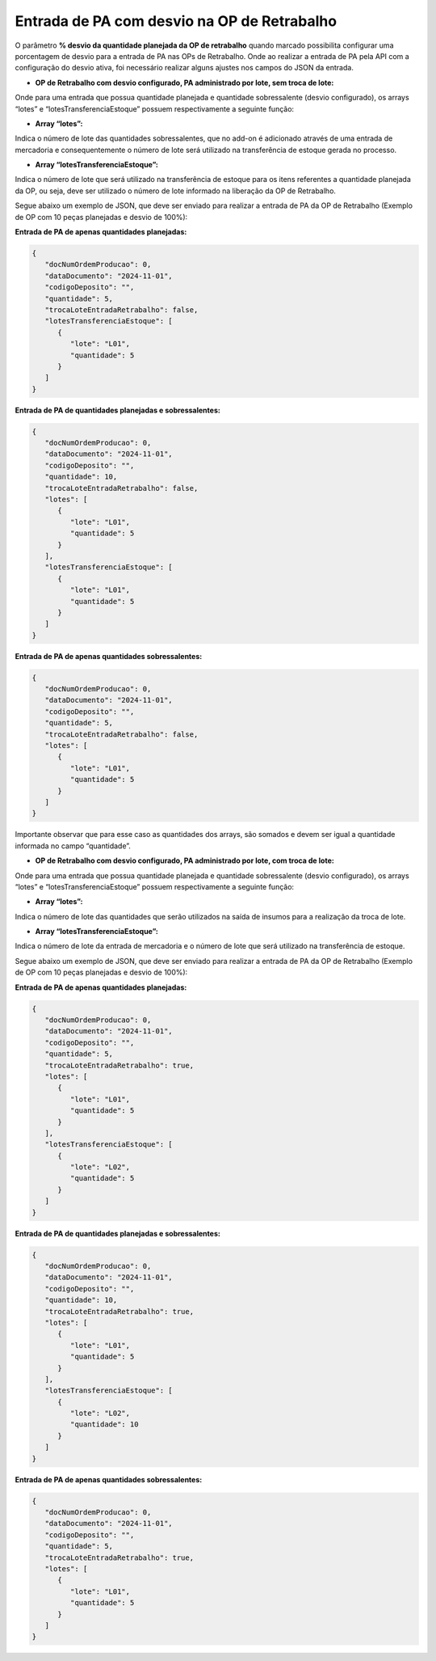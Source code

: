 Entrada de PA com desvio na OP de Retrabalho
~~~~~~~~~~~~~~~~~~~~~~~~~~~~~~~~~~~~~~~~~~~~~~~~~~~~~~

O parâmetro **% desvio da quantidade planejada da OP de retrabalho** quando marcado possibilita configurar uma porcentagem de desvio para a entrada de PA nas OPs de Retrabalho. Onde ao realizar a entrada de PA pela API com a configuração do desvio ativa, foi necessário realizar alguns ajustes nos campos do JSON da entrada.

.. image:: /_static/BR\ One\ API/EntradaPAcomDesvio/01.png
   :scale: 100%
   :align: center

| \

- **OP de Retrabalho com desvio configurado, PA administrado por lote, sem troca de lote:**

Onde para uma entrada que possua quantidade planejada e quantidade sobressalente (desvio configurado), os arrays “lotes” e “lotesTransferenciaEstoque” possuem respectivamente a seguinte função:

- **Array “lotes”:**

Indica o número de lote das quantidades sobressalentes, que no add-on é adicionado através de uma entrada de mercadoria e consequentemente o número de lote será utilizado na transferência de estoque gerada no processo.

- **Array “lotesTransferenciaEstoque”:**

Indica o número de lote que será utilizado na transferência de estoque para os itens referentes a quantidade planejada da OP, ou seja, deve ser utilizado o número de lote informado na liberação da OP de Retrabalho.

Segue abaixo um exemplo de JSON, que deve ser enviado para realizar a entrada de PA da OP de Retrabalho (Exemplo de OP com 10 peças planejadas e desvio de 100%):

**Entrada de PA de apenas quantidades planejadas:**

.. code-block:: json

   {
      "docNumOrdemProducao": 0,
      "dataDocumento": "2024-11-01",
      "codigoDeposito": "",
      "quantidade": 5,
      "trocaLoteEntradaRetrabalho": false,
      "lotesTransferenciaEstoque": [
         {
            "lote": "L01",
            "quantidade": 5
         }
      ]
   }


**Entrada de PA de quantidades planejadas e sobressalentes:**

.. code-block:: json

   {
      "docNumOrdemProducao": 0,
      "dataDocumento": "2024-11-01",
      "codigoDeposito": "",
      "quantidade": 10,
      "trocaLoteEntradaRetrabalho": false,
      "lotes": [
         {
            "lote": "L01",
            "quantidade": 5
         }
      ],
      "lotesTransferenciaEstoque": [
         {
            "lote": "L01",
            "quantidade": 5
         }
      ]
   }


**Entrada de PA de apenas quantidades sobressalentes:**

.. code-block:: json

   {
      "docNumOrdemProducao": 0,
      "dataDocumento": "2024-11-01",
      "codigoDeposito": "",
      "quantidade": 5,
      "trocaLoteEntradaRetrabalho": false,
      "lotes": [
         {
            "lote": "L01",
            "quantidade": 5
         }
      ]
   }


Importante observar que para esse caso as quantidades dos arrays, são somados e devem ser igual a quantidade informada no campo “quantidade”.

- **OP de Retrabalho com desvio configurado, PA administrado por lote, com troca de lote:**

Onde para uma entrada que possua quantidade planejada e quantidade sobressalente (desvio configurado), os arrays “lotes” e “lotesTransferenciaEstoque” possuem respectivamente a seguinte função:
 
- **Array “lotes”:**

Indica o número de lote das quantidades que serão utilizados na saída de insumos para a realização da troca de lote.

- **Array “lotesTransferenciaEstoque”:**

Indica o número de lote da entrada de mercadoria e o número de lote que será utilizado na transferência de estoque.

Segue abaixo um exemplo de JSON, que deve ser enviado para realizar a entrada de PA da OP de Retrabalho (Exemplo de OP com 10 peças planejadas e desvio de 100%):

**Entrada de PA de apenas quantidades planejadas:**

.. code-block:: json

   {
      "docNumOrdemProducao": 0,
      "dataDocumento": "2024-11-01",
      "codigoDeposito": "",
      "quantidade": 5,
      "trocaLoteEntradaRetrabalho": true,
      "lotes": [
         {
            "lote": "L01",
            "quantidade": 5
         }
      ],
      "lotesTransferenciaEstoque": [
         {
            "lote": "L02",
            "quantidade": 5
         }
      ]
   }

**Entrada de PA de quantidades planejadas e sobressalentes:**


.. code-block:: json

   {
      "docNumOrdemProducao": 0,
      "dataDocumento": "2024-11-01",
      "codigoDeposito": "",
      "quantidade": 10,
      "trocaLoteEntradaRetrabalho": true,
      "lotes": [
         {
            "lote": "L01",
            "quantidade": 5
         }
      ],
      "lotesTransferenciaEstoque": [
         {
            "lote": "L02",
            "quantidade": 10
         }
      ]
   }

**Entrada de PA de apenas quantidades sobressalentes:**


.. code-block:: json

   {
      "docNumOrdemProducao": 0,
      "dataDocumento": "2024-11-01",
      "codigoDeposito": "",
      "quantidade": 5,
      "trocaLoteEntradaRetrabalho": true,
      "lotes": [
         {
            "lote": "L01",
            "quantidade": 5
         }
      ]
   }

